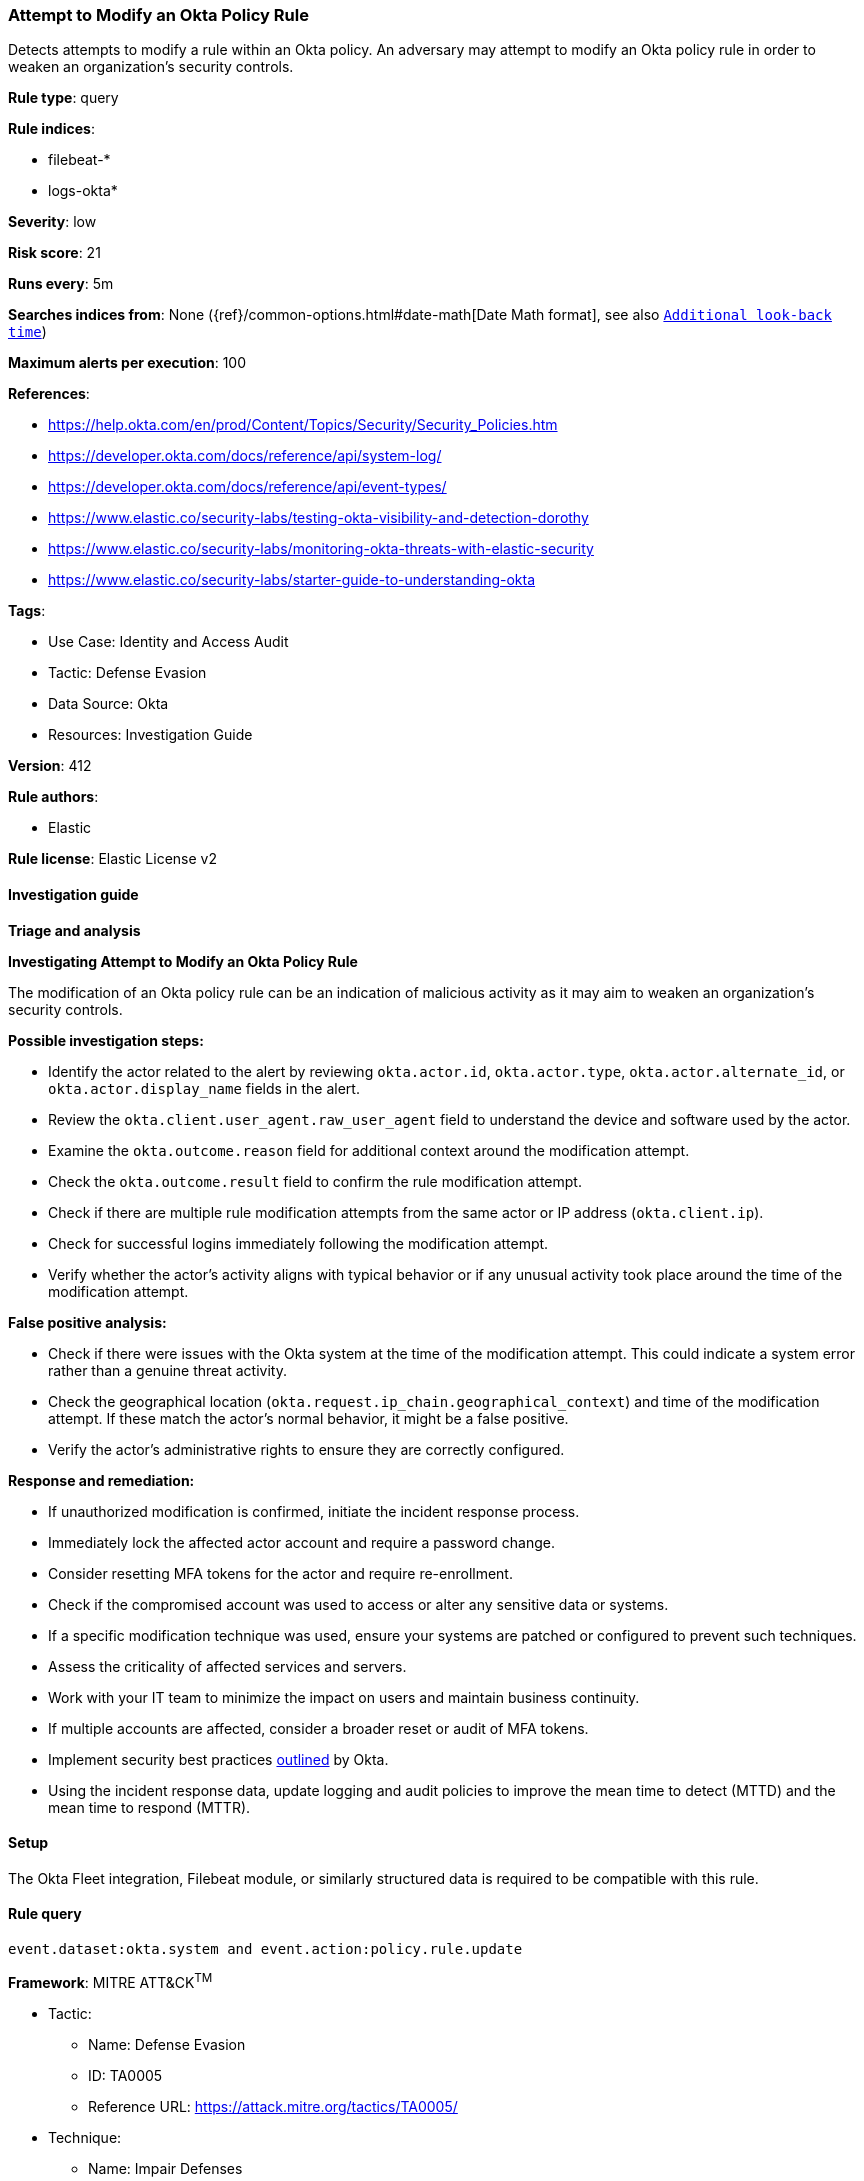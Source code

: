 [[prebuilt-rule-8-16-6-attempt-to-modify-an-okta-policy-rule]]
=== Attempt to Modify an Okta Policy Rule

Detects attempts to modify a rule within an Okta policy. An adversary may attempt to modify an Okta policy rule in order to weaken an organization's security controls.

*Rule type*: query

*Rule indices*: 

* filebeat-*
* logs-okta*

*Severity*: low

*Risk score*: 21

*Runs every*: 5m

*Searches indices from*: None ({ref}/common-options.html#date-math[Date Math format], see also <<rule-schedule, `Additional look-back time`>>)

*Maximum alerts per execution*: 100

*References*: 

* https://help.okta.com/en/prod/Content/Topics/Security/Security_Policies.htm
* https://developer.okta.com/docs/reference/api/system-log/
* https://developer.okta.com/docs/reference/api/event-types/
* https://www.elastic.co/security-labs/testing-okta-visibility-and-detection-dorothy
* https://www.elastic.co/security-labs/monitoring-okta-threats-with-elastic-security
* https://www.elastic.co/security-labs/starter-guide-to-understanding-okta

*Tags*: 

* Use Case: Identity and Access Audit
* Tactic: Defense Evasion
* Data Source: Okta
* Resources: Investigation Guide

*Version*: 412

*Rule authors*: 

* Elastic

*Rule license*: Elastic License v2


==== Investigation guide



*Triage and analysis*



*Investigating Attempt to Modify an Okta Policy Rule*


The modification of an Okta policy rule can be an indication of malicious activity as it may aim to weaken an organization's security controls.


*Possible investigation steps:*


- Identify the actor related to the alert by reviewing `okta.actor.id`, `okta.actor.type`, `okta.actor.alternate_id`, or `okta.actor.display_name` fields in the alert.
- Review the `okta.client.user_agent.raw_user_agent` field to understand the device and software used by the actor.
- Examine the `okta.outcome.reason` field for additional context around the modification attempt.
- Check the `okta.outcome.result` field to confirm the rule modification attempt.
- Check if there are multiple rule modification attempts from the same actor or IP address (`okta.client.ip`).
- Check for successful logins immediately following the modification attempt.
- Verify whether the actor's activity aligns with typical behavior or if any unusual activity took place around the time of the modification attempt.


*False positive analysis:*


- Check if there were issues with the Okta system at the time of the modification attempt. This could indicate a system error rather than a genuine threat activity.
- Check the geographical location (`okta.request.ip_chain.geographical_context`) and time of the modification attempt. If these match the actor's normal behavior, it might be a false positive.
- Verify the actor's administrative rights to ensure they are correctly configured.


*Response and remediation:*


- If unauthorized modification is confirmed, initiate the incident response process.
- Immediately lock the affected actor account and require a password change.
- Consider resetting MFA tokens for the actor and require re-enrollment.
- Check if the compromised account was used to access or alter any sensitive data or systems.
- If a specific modification technique was used, ensure your systems are patched or configured to prevent such techniques.
- Assess the criticality of affected services and servers.
- Work with your IT team to minimize the impact on users and maintain business continuity.
- If multiple accounts are affected, consider a broader reset or audit of MFA tokens.
- Implement security best practices https://www.okta.com/blog/2019/10/9-admin-best-practices-to-keep-your-org-secure/[outlined] by Okta.
- Using the incident response data, update logging and audit policies to improve the mean time to detect (MTTD) and the mean time to respond (MTTR).

==== Setup


The Okta Fleet integration, Filebeat module, or similarly structured data is required to be compatible with this rule.

==== Rule query


[source, js]
----------------------------------
event.dataset:okta.system and event.action:policy.rule.update

----------------------------------

*Framework*: MITRE ATT&CK^TM^

* Tactic:
** Name: Defense Evasion
** ID: TA0005
** Reference URL: https://attack.mitre.org/tactics/TA0005/
* Technique:
** Name: Impair Defenses
** ID: T1562
** Reference URL: https://attack.mitre.org/techniques/T1562/
* Sub-technique:
** Name: Disable or Modify Cloud Firewall
** ID: T1562.007
** Reference URL: https://attack.mitre.org/techniques/T1562/007/
